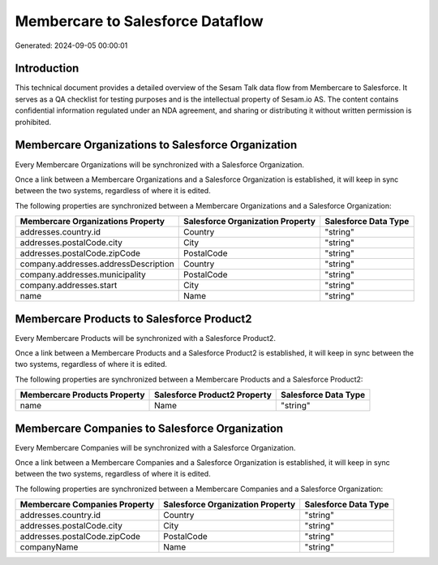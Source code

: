 =================================
Membercare to Salesforce Dataflow
=================================

Generated: 2024-09-05 00:00:01

Introduction
------------

This technical document provides a detailed overview of the Sesam Talk data flow from Membercare to Salesforce. It serves as a QA checklist for testing purposes and is the intellectual property of Sesam.io AS. The content contains confidential information regulated under an NDA agreement, and sharing or distributing it without written permission is prohibited.

Membercare Organizations to Salesforce Organization
---------------------------------------------------
Every Membercare Organizations will be synchronized with a Salesforce Organization.

Once a link between a Membercare Organizations and a Salesforce Organization is established, it will keep in sync between the two systems, regardless of where it is edited.

The following properties are synchronized between a Membercare Organizations and a Salesforce Organization:

.. list-table::
   :header-rows: 1

   * - Membercare Organizations Property
     - Salesforce Organization Property
     - Salesforce Data Type
   * - addresses.country.id
     - Country
     - "string"
   * - addresses.postalCode.city
     - City
     - "string"
   * - addresses.postalCode.zipCode
     - PostalCode	
     - "string"
   * - company.addresses.addressDescription
     - Country
     - "string"
   * - company.addresses.municipality
     - PostalCode	
     - "string"
   * - company.addresses.start
     - City
     - "string"
   * - name
     - Name	
     - "string"


Membercare Products to Salesforce Product2
------------------------------------------
Every Membercare Products will be synchronized with a Salesforce Product2.

Once a link between a Membercare Products and a Salesforce Product2 is established, it will keep in sync between the two systems, regardless of where it is edited.

The following properties are synchronized between a Membercare Products and a Salesforce Product2:

.. list-table::
   :header-rows: 1

   * - Membercare Products Property
     - Salesforce Product2 Property
     - Salesforce Data Type
   * - name
     - Name	
     - "string"


Membercare Companies to Salesforce Organization
-----------------------------------------------
Every Membercare Companies will be synchronized with a Salesforce Organization.

Once a link between a Membercare Companies and a Salesforce Organization is established, it will keep in sync between the two systems, regardless of where it is edited.

The following properties are synchronized between a Membercare Companies and a Salesforce Organization:

.. list-table::
   :header-rows: 1

   * - Membercare Companies Property
     - Salesforce Organization Property
     - Salesforce Data Type
   * - addresses.country.id
     - Country
     - "string"
   * - addresses.postalCode.city
     - City
     - "string"
   * - addresses.postalCode.zipCode
     - PostalCode	
     - "string"
   * - companyName
     - Name	
     - "string"

